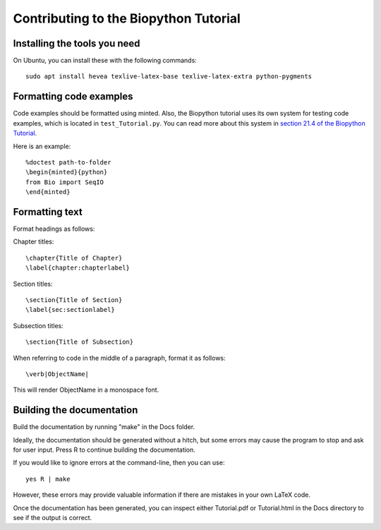 Contributing to the Biopython Tutorial
======================================

Installing the tools you need
-----------------------------

On Ubuntu, you can install these with the following commands::

    sudo apt install hevea texlive-latex-base texlive-latex-extra python-pygments

Formatting code examples
------------------------

Code examples should be formatted using minted. Also, the Biopython tutorial uses its own system for testing code examples, which is located in ``test_Tutorial.py``. You can read more about this system in `section 21.4 of the Biopython Tutorial <http://biopython.org/DIST/docs/tutorial/Tutorial.html#htoc316>`_.

Here is an example::

    %doctest path-to-folder
    \begin{minted}{python}
    from Bio import SeqIO
    \end{minted}

Formatting text
---------------

Format headings as follows:

Chapter titles::

    \chapter{Title of Chapter}
    \label{chapter:chapterlabel}

Section titles::

    \section{Title of Section}
    \label{sec:sectionlabel}

Subsection titles::

    \section{Title of Subsection}

When referring to code in the middle of a paragraph, format it as follows::

    \verb|ObjectName|

This will render ObjectName in a monospace font.

Building the documentation
--------------------------

Build the documentation by running "make" in the Docs folder.

Ideally, the documentation should be generated without a hitch, but some errors may cause the program to stop and ask for user input. Press R to continue building the documentation.

If you would like to ignore errors at the command-line, then you can use::

    yes R | make

However, these errors may provide valuable information if there are mistakes in your own LaTeX code.

Once the documentation has been generated, you can inspect either Tutorial.pdf or Tutorial.html in the Docs directory to see if the output is correct.
